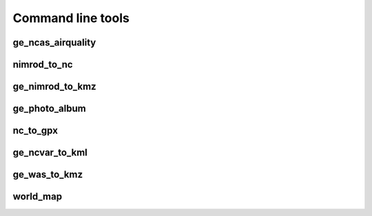 ==================
Command line tools
==================

ge_ncas_airquality
~~~~~~~~~~~~~~~~~~

.. argparse::
   :module: faampy.mapping.ge_ncas_airquality
   :func: _argparser
   :prog: faampy ge_ncas_airquality
   :nodefault:

nimrod_to_nc
~~~~~~~~~~~~
.. argparse:: 
   :module: faampy.data_io.nimrod_to_nc
   :func: _argparser
   :prog: faampy nimrod_to_nc
   :nodefault:

ge_nimrod_to_kmz
~~~~~~~~~~~~~~~~
.. argparse::
   :module: faampy.mapping.ge_nimrod_to_kmz
   :func: _argparser
   :prog: faampy ge_nimrod_to_kmz
   :nodefault:

ge_photo_album
~~~~~~~~~~~~~~
.. argparse::
   :module: faampy.mapping.ge_photo_album
   :func: _argparser
   :prog: faampy ge_photo_album
   :nodefault:
   
nc_to_gpx
~~~~~~~~~
.. argparse::
   :module: faampy.mapping.nc_to_gpx
   :func: _argparser
   :prog: faampy nc_to_gpx
   :nodefault:
   
ge_ncvar_to_kml
~~~~~~~~~~~~~~~
.. argparse::
   :module: faampy.mapping.ge_ncvar_to_kml
   :func: _argparser
   :prog: faampy ge_ncvar_to_kml
   :nodefault:
   
ge_was_to_kmz
~~~~~~~~~~~~~
.. argparse::
   :module: faampy.mapping.ge_was_to_kmz
   :func: _argparser
   :prog: faampy ge_was_to_kmz
   :nodefault:
   
world_map
~~~~~~~~~
.. argparse::
   :module: faampy.mapping.world_map
   :func: _argparser
   :prog: faampy world_map
   :nodefault:
